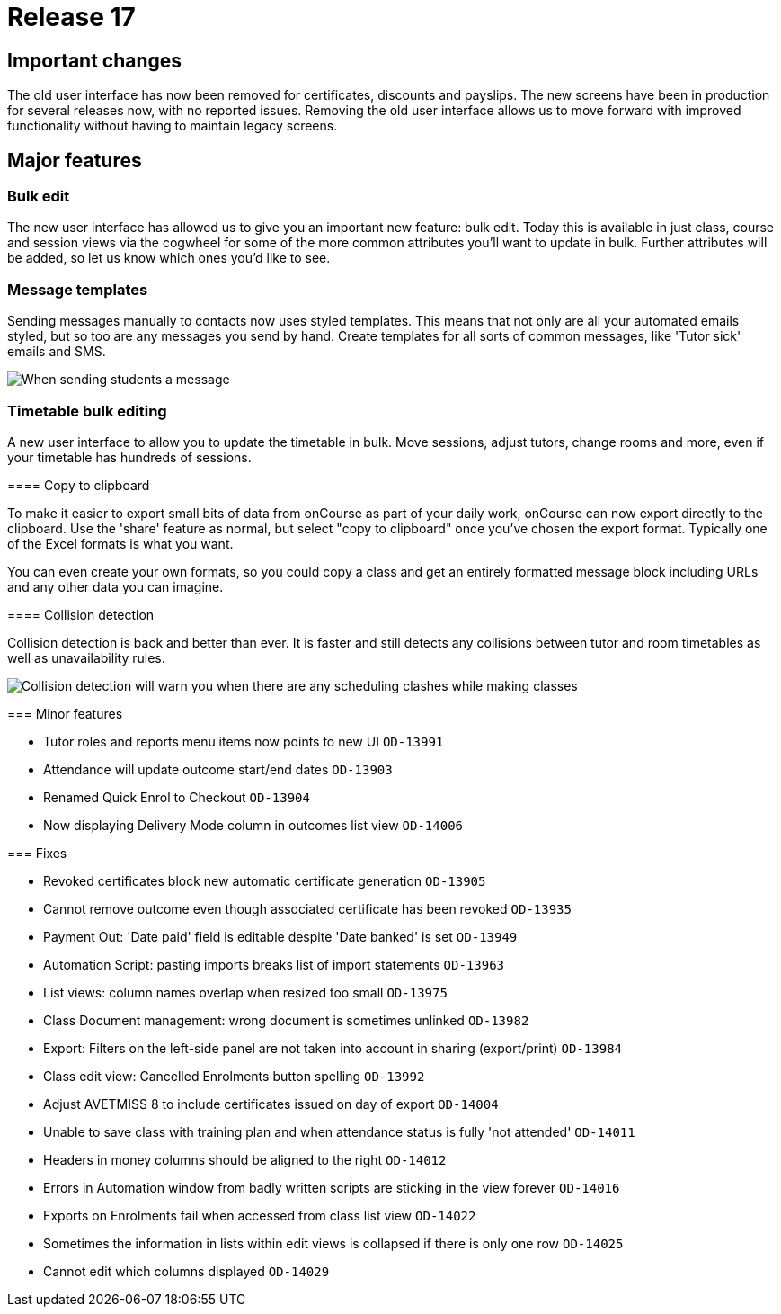 = Release 17



== Important changes

The old user interface has now been removed for certificates, discounts
and payslips. The new screens have been in production for several
releases now, with no reported issues. Removing the old user interface
allows us to move forward with improved functionality without having to
maintain legacy screens.

== Major features

=== Bulk edit

The new user interface has allowed us to give you an important new
feature: bulk edit. Today this is available in just class, course and
session views via the cogwheel for some of the more common attributes
you'll want to update in bulk. Further attributes will be added, so let
us know which ones you'd like to see.

=== Message templates

Sending messages manually to contacts now uses styled templates. This
means that not only are all your automated emails styled, but so too are
any messages you send by hand. Create templates for all sorts of common
messages, like 'Tutor sick' emails and SMS.

image:images/sendemail.png[ When sending students a message, the
selected template and text appear in a preview on the right
,scaledwidth=100.0%]

=== Timetable bulk editing

A new user interface to allow you to update the timetable in bulk. Move
sessions, adjust tutors, change rooms and more, even if your timetable
has hundreds of sessions.

====

==== Copy to clipboard

To make it easier to export small bits of data from onCourse as part of
your daily work, onCourse can now export directly to the clipboard. Use
the 'share' feature as normal, but select "copy to clipboard" once
you've chosen the export format. Typically one of the Excel formats is
what you want.

You can even create your own formats, so you could copy a class and get
an entirely formatted message block including URLs and any other data
you can imagine.

==== Collision detection

Collision detection is back and better than ever. It is faster and still
detects any collisions between tutor and room timetables as well as
unavailability rules.

image:images/classclash.png[ Collision detection will warn you when
there are any scheduling clashes while making classes
,scaledwidth=100.0%]

=== Minor features

* Tutor roles and reports menu items now points to new UI `OD-13991`
* Attendance will update outcome start/end dates `OD-13903`
* Renamed Quick Enrol to Checkout `OD-13904`
* Now displaying Delivery Mode column in outcomes list view `OD-14006`

=== Fixes

* Revoked certificates block new automatic certificate generation
`OD-13905`
* Cannot remove outcome even though associated certificate has been
revoked `OD-13935`
* Payment Out: 'Date paid' field is editable despite 'Date banked' is
set `OD-13949`
* Automation Script: pasting imports breaks list of import statements
`OD-13963`
* List views: column names overlap when resized too small `OD-13975`
* Class Document management: wrong document is sometimes unlinked
`OD-13982`
* Export: Filters on the left-side panel are not taken into account in
sharing (export/print) `OD-13984`
* Class edit view: Cancelled Enrolments button spelling `OD-13992`
* Adjust AVETMISS 8 to include certificates issued on day of export
`OD-14004`
* Unable to save class with training plan and when attendance status is
fully 'not attended' `OD-14011`
* Headers in money columns should be aligned to the right `OD-14012`
* Errors in Automation window from badly written scripts are sticking in
the view forever `OD-14016`
* Exports on Enrolments fail when accessed from class list view
`OD-14022`
* Sometimes the information in lists within edit views is collapsed if
there is only one row `OD-14025`
* Cannot edit which columns displayed `OD-14029`
